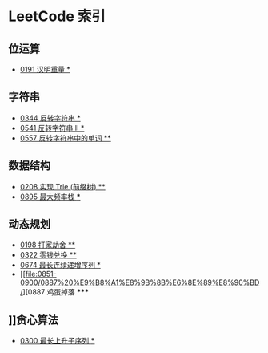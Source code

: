 * LeetCode 索引
** 位运算
   - [[file:0151-0200/0191%20%E6%B1%89%E6%98%8E%E9%87%8D%E9%87%8F/][0191 汉明重量 *]]
** 字符串
   - [[file:0301-0350/0344%20%E5%8F%8D%E8%BD%AC%E5%AD%97%E7%AC%A6%E4%B8%B2/][0344 反转字符串 *]]
   - [[file:0501-0550/0541%20%E5%8F%8D%E8%BD%AC%E5%AD%97%E7%AC%A6%E4%B8%B2%20II/][0541 反转字符串 II *]]
   - [[file:0551-0600/0557%20%E5%8F%8D%E8%BD%AC%E5%AD%97%E7%AC%A6%E4%B8%B2%E4%B8%AD%E7%9A%84%E5%8D%95%E8%AF%8D/][0557 反转字符串中的单词 **]]
** 数据结构
   - [[file:0201-0250/0208%20%E5%AE%9E%E7%8E%B0%20Trie%20(%E5%89%8D%E7%BC%80%E6%A0%91)/][0208 实现 Trie (前缀树) **]]
   - [[file:0851-0900/0895%20%E6%9C%80%E5%A4%A7%E9%A2%91%E7%8E%87%E6%A0%88/][0895 最大频率栈 ***]]
** 动态规划
   - [[file:0151-0200/0198%20%E6%89%93%E5%AE%B6%E5%8A%AB%E8%88%8D/][0198 打家劫舍 **]]
   - [[file:0301-0350/0322%20%E9%9B%B6%E9%92%B1%E5%85%91%E6%8D%A2/][0322 零钱兑换 **]]
   - [[file:0651-0700/0674%20%E6%9C%80%E9%95%BF%E8%BF%9E%E7%BB%AD%E9%80%92%E5%A2%9E%E5%BA%8F%E5%88%97/][0674 最长连续递增序列 *]]
   - [[file:0851-0900/0887%20%E9%B8%A1%E8%9B%8B%E6%8E%89%E8%90%BD/][0887 鸡蛋掉落 *****
** ]]贪心算法
   - [[file:0251-0300/0300%20%E6%9C%80%E9%95%BF%E4%B8%8A%E5%8D%87%E5%AD%90%E5%BA%8F%E5%88%97/][0300 最长上升子序列 ***]]
   
